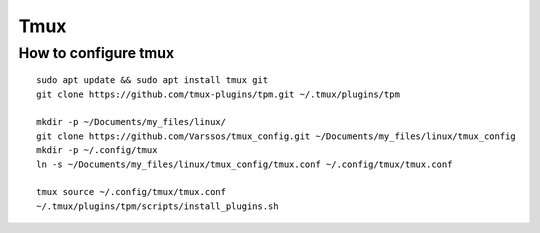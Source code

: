 Tmux
====

How to configure tmux
~~~~~~~~~~~~~~~~~~~~~
::

    sudo apt update && sudo apt install tmux git
    git clone https://github.com/tmux-plugins/tpm.git ~/.tmux/plugins/tpm

    mkdir -p ~/Documents/my_files/linux/
    git clone https://github.com/Varssos/tmux_config.git ~/Documents/my_files/linux/tmux_config
    mkdir -p ~/.config/tmux
    ln -s ~/Documents/my_files/linux/tmux_config/tmux.conf ~/.config/tmux/tmux.conf

    tmux source ~/.config/tmux/tmux.conf
    ~/.tmux/plugins/tpm/scripts/install_plugins.sh

